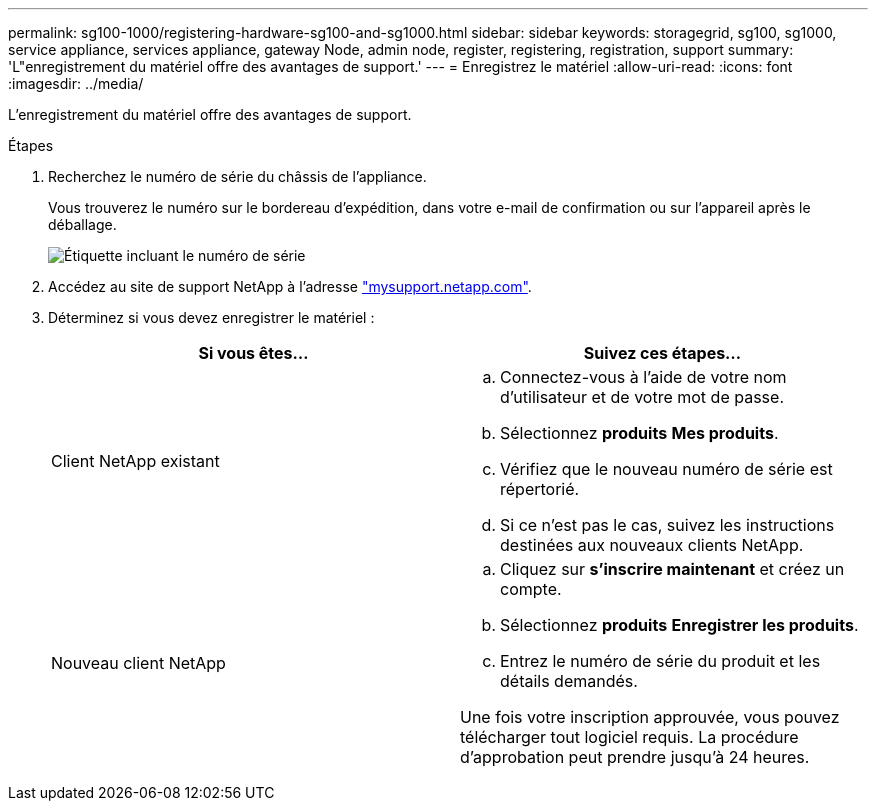 ---
permalink: sg100-1000/registering-hardware-sg100-and-sg1000.html 
sidebar: sidebar 
keywords: storagegrid, sg100, sg1000, service appliance, services appliance, gateway Node, admin node, register, registering, registration, support 
summary: 'L"enregistrement du matériel offre des avantages de support.' 
---
= Enregistrez le matériel
:allow-uri-read: 
:icons: font
:imagesdir: ../media/


[role="lead"]
L'enregistrement du matériel offre des avantages de support.

.Étapes
. Recherchez le numéro de série du châssis de l'appliance.
+
Vous trouverez le numéro sur le bordereau d'expédition, dans votre e-mail de confirmation ou sur l'appareil après le déballage.

+
image::../media/appliance_label.gif[Étiquette incluant le numéro de série]

. Accédez au site de support NetApp à l'adresse http://mysupport.netapp.com/["mysupport.netapp.com"^].
. Déterminez si vous devez enregistrer le matériel :
+
|===
| Si vous êtes... | Suivez ces étapes... 


 a| 
Client NetApp existant
 a| 
.. Connectez-vous à l'aide de votre nom d'utilisateur et de votre mot de passe.
.. Sélectionnez *produits* *Mes produits*.
.. Vérifiez que le nouveau numéro de série est répertorié.
.. Si ce n'est pas le cas, suivez les instructions destinées aux nouveaux clients NetApp.




 a| 
Nouveau client NetApp
 a| 
.. Cliquez sur *s'inscrire maintenant* et créez un compte.
.. Sélectionnez *produits* *Enregistrer les produits*.
.. Entrez le numéro de série du produit et les détails demandés.


Une fois votre inscription approuvée, vous pouvez télécharger tout logiciel requis. La procédure d'approbation peut prendre jusqu'à 24 heures.

|===

